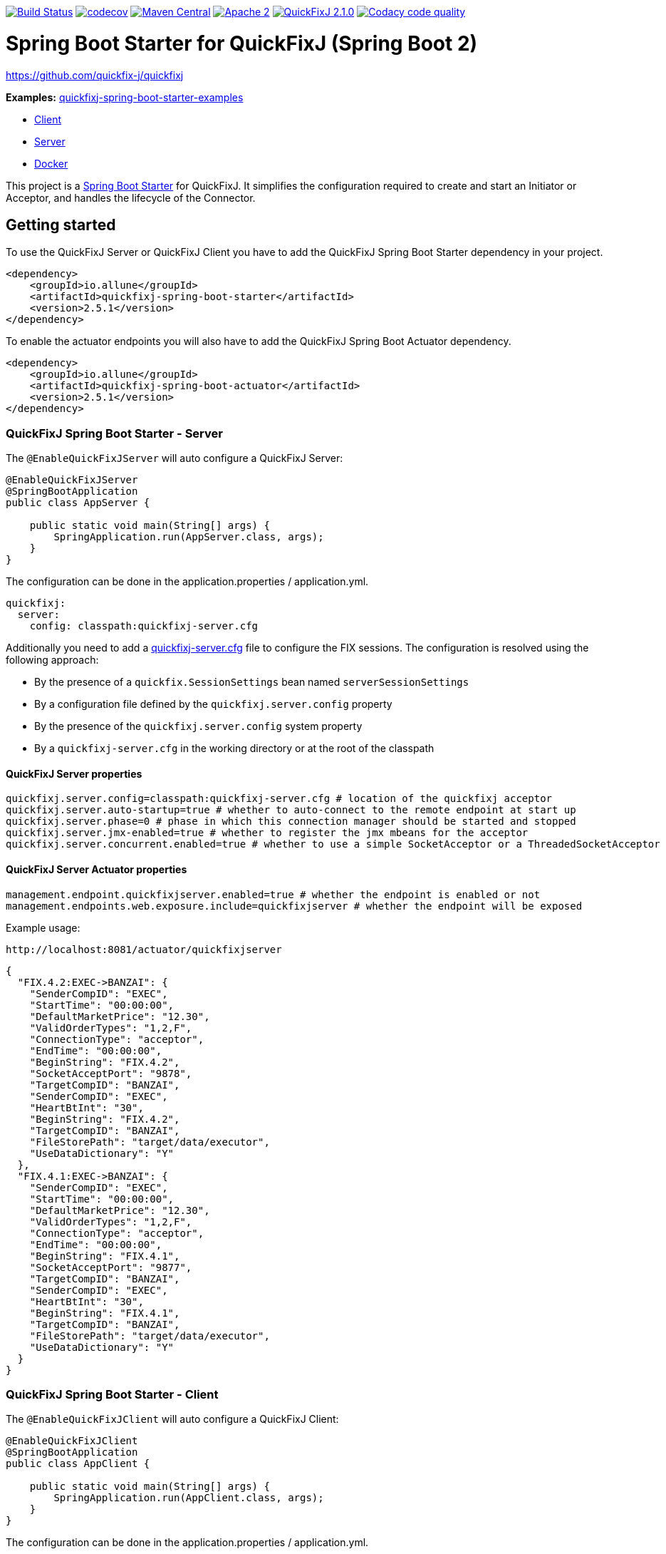 image:https://travis-ci.org/esanchezros/quickfixj-spring-boot-starter.svg?branch=2.0.x["Build Status", link="https://travis-ci.org/esanchezros/quickfixj-spring-boot-starter"]
image:https://codecov.io/gh/esanchezros/quickfixj-spring-boot-starter/branch/2.0.x/graph/badge.svg["codecov",link="https://codecov.io/gh/esanchezros/quickfixj-spring-boot-starter"]
image:https://img.shields.io/badge/maven%20central-v2.5.1-blue.svg["Maven Central",link="https://search.maven.org/#search%7Cga%7C1%7Ca%3A%22quickfixj-spring-boot-starter%22"]
image:https://img.shields.io/hexpm/l/plug.svg["Apache 2",link="http://www.apache.org/licenses/LICENSE-2.0"]
image:https://img.shields.io/badge/quickfixj-2.1.0-blue.svg["QuickFixJ 2.1.0", link="https://github.com/quickfix-j/quickfixj"]
image:https://api.codacy.com/project/badge/Grade/3fda9a73471c40e781617cfba9043950["Codacy code quality", link="https://www.codacy.com/app/esanchezros/quickfixj-spring-boot-starter?utm_source=github.com&utm_medium=referral&utm_content=esanchezros/quickfixj-spring-boot-starter&utm_campaign=Badge_Grade"]

= Spring Boot Starter for QuickFixJ (Spring Boot 2)

https://github.com/quickfix-j/quickfixj

*Examples:*
https://github.com/esanchezros/quickfixj-spring-boot-starter-examples[quickfixj-spring-boot-starter-examples]

* https://github.com/esanchezros/quickfixj-spring-boot-starter-examples/tree/master/quickfixj-spring-boot-starter-example-client[Client]
* https://github.com/esanchezros/quickfixj-spring-boot-starter-examples/tree/master/quickfixj-spring-boot-starter-example-server[Server]
* https://github.com/esanchezros/quickfixj-spring-boot-starter-examples/tree/master/quickfixj-spring-boot-starter-docker-examples[Docker]

This project is a https://spring.io/projects/spring-boot/[Spring Boot Starter] for QuickFixJ.
It simplifies the configuration required to create and start an Initiator or Acceptor, and handles the lifecycle of the Connector.

== Getting started

To use the QuickFixJ Server or QuickFixJ Client you have to add the QuickFixJ Spring Boot Starter dependency in your project.

[source,xml]
----
<dependency>
    <groupId>io.allune</groupId>
    <artifactId>quickfixj-spring-boot-starter</artifactId>
    <version>2.5.1</version>
</dependency>
----

To enable the actuator endpoints you will also have to add the QuickFixJ Spring Boot Actuator dependency.

[source,xml]
----
<dependency>
    <groupId>io.allune</groupId>
    <artifactId>quickfixj-spring-boot-actuator</artifactId>
    <version>2.5.1</version>
</dependency>
----

=== QuickFixJ Spring Boot Starter - Server

The `@EnableQuickFixJServer` will auto configure a QuickFixJ Server:

[source,java]
----
@EnableQuickFixJServer
@SpringBootApplication
public class AppServer {

    public static void main(String[] args) {
        SpringApplication.run(AppServer.class, args);
    }
}
----

The configuration can be done in the application.properties / application.yml.

[source,yml]
----
quickfixj:
  server:
    config: classpath:quickfixj-server.cfg
----

Additionally you need to add a https://www.quickfixj.org/usermanual/2.1.0/usage/configuration.html[quickfixj-server.cfg]
file to configure the FIX sessions.
The configuration is resolved using the following approach:

* By the presence of a `quickfix.SessionSettings` bean named `serverSessionSettings`
* By a configuration file defined by the `quickfixj.server.config` property
* By the presence of the `quickfixj.server.config` system property
* By a `quickfixj-server.cfg` in the working directory or at the root of the classpath

==== QuickFixJ Server properties

[source,properties]
----
quickfixj.server.config=classpath:quickfixj-server.cfg # location of the quickfixj acceptor
quickfixj.server.auto-startup=true # whether to auto-connect to the remote endpoint at start up
quickfixj.server.phase=0 # phase in which this connection manager should be started and stopped
quickfixj.server.jmx-enabled=true # whether to register the jmx mbeans for the acceptor
quickfixj.server.concurrent.enabled=true # whether to use a simple SocketAcceptor or a ThreadedSocketAcceptor
----

==== QuickFixJ Server Actuator properties

[source,properties]
----
management.endpoint.quickfixjserver.enabled=true # whether the endpoint is enabled or not
management.endpoints.web.exposure.include=quickfixjserver # whether the endpoint will be exposed
----

Example usage:

    http://localhost:8081/actuator/quickfixjserver

[source,json]
----
{
  "FIX.4.2:EXEC->BANZAI": {
    "SenderCompID": "EXEC",
    "StartTime": "00:00:00",
    "DefaultMarketPrice": "12.30",
    "ValidOrderTypes": "1,2,F",
    "ConnectionType": "acceptor",
    "EndTime": "00:00:00",
    "BeginString": "FIX.4.2",
    "SocketAcceptPort": "9878",
    "TargetCompID": "BANZAI",
    "SenderCompID": "EXEC",
    "HeartBtInt": "30",
    "BeginString": "FIX.4.2",
    "TargetCompID": "BANZAI",
    "FileStorePath": "target/data/executor",
    "UseDataDictionary": "Y"
  },
  "FIX.4.1:EXEC->BANZAI": {
    "SenderCompID": "EXEC",
    "StartTime": "00:00:00",
    "DefaultMarketPrice": "12.30",
    "ValidOrderTypes": "1,2,F",
    "ConnectionType": "acceptor",
    "EndTime": "00:00:00",
    "BeginString": "FIX.4.1",
    "SocketAcceptPort": "9877",
    "TargetCompID": "BANZAI",
    "SenderCompID": "EXEC",
    "HeartBtInt": "30",
    "BeginString": "FIX.4.1",
    "TargetCompID": "BANZAI",
    "FileStorePath": "target/data/executor",
    "UseDataDictionary": "Y"
  }
}
----

=== QuickFixJ Spring Boot Starter - Client

The `@EnableQuickFixJClient` will auto configure a QuickFixJ Client:

[source,java]
----
@EnableQuickFixJClient
@SpringBootApplication
public class AppClient {

    public static void main(String[] args) {
        SpringApplication.run(AppClient.class, args);
    }
}
----

The configuration can be done in the application.properties / application.yml.

[source,yml]
----
quickfixj:
  client:
    config: classpath:quickfixj-client.cfg
----

Additionally you need to add a https://www.quickfixj.org/usermanual/2.1.0/usage/configuration.html[quickfixj-client.cfg]
file to configure the FIX sessions.
The configuration is resolved using the following approach:

* By the presence of a `quickfix.SessionSettings` bean named `clientSessionSettings`
* By a configuration file defined by the `quickfixj.client.config` property
* By the presence of the `quickfixj.client.config` system property
* By a `quickfixj-client.cfg` in the working directory or at the root of the classpath

==== QuickFixJ Client properties

[source,properties]
----
quickfixj.client.config=classpath:quickfixj-client.cfg # location of the quickfixj initiator
quickfixj.client.auto-startup=true # whether to auto-connect to the remote endpoint at start up
quickfixj.client.phase=0 # phase in which this connection manager should be started and stopped
quickfixj.client.jmx-enabled=true # whether to register the jmx mbeans for the initiator
quickfixj.client.concurrent.enabled=true # whether to use a simple SocketInitiator or a ThreadedSocketInitiator
----

==== QuickFixJ Client Actuator properties

[source,properties]
----
management.endpoint.quickfixjclient.enabled=true # whether the endpoint is enabled or not
management.endpoints.web.exposure.include=quickfixjclient # whether the endpoint will be exposed
----

Example usage:

    http://localhost:8080/actuator/quickfixjclient

[source,json]
----
{
  "FIXT.1.1:BANZAI->EXEC": {
    "SenderCompID": "BANZAI",
    "StartTime": "00:00:00",
    "ConnectionType": "initiator",
    "EndTime": "00:00:00",
    "BeginString": "FIXT.1.1",
    "ReconnectInterval": "5",
    "TargetCompID": "EXEC",
    "DefaultApplVerID": "FIX.5.0",
    "SocketConnectHost": "localhost",
    "SenderCompID": "BANZAI",
    "HeartBtInt": "30",
    "BeginString": "FIXT.1.1",
    "TargetCompID": "EXEC",
    "FileStorePath": "target/data/banzai",
    "SocketConnectPort": "9881"
  },
  "FIX.4.2:BANZAI->EXEC": {
    "SenderCompID": "BANZAI",
    "StartTime": "00:00:00",
    "ConnectionType": "initiator",
    "EndTime": "00:00:00",
    "BeginString": "FIX.4.2",
    "ReconnectInterval": "5",
    "TargetCompID": "EXEC",
    "SocketConnectHost": "localhost",
    "SenderCompID": "BANZAI",
    "HeartBtInt": "30",
    "BeginString": "FIX.4.2",
    "TargetCompID": "EXEC",
    "FileStorePath": "target/data/banzai",
    "SocketConnectPort": "9878"
  }
}
----

=== Listening on quickfixj.Application messages

The QuickFixJ Spring Boot Starter provides a default implementation for the `quickfixj.Application` interface which publishes the messages received by the Server (Acceptor) and the Client (Initiator) as `ApplicationEvent`s.

If your application is only processing a subset of message types (i.e. `toAdmin`, `toApp`, `onCreate`, etc.) you will need to register an `EventListener` for these, with the appropriate message type as the only parameter for the listener method:

[source,java]
----
@EventListener
public void listenFromAdmin(FromAdmin fromAdmin) {
	...
}

@EventListener
public void listenFromApp(FromApp fromApp) {
	...
}

@EventListener
public void listenOnCreate(Create create) {
	...
}

@EventListener
public void listenOnLogon(Logon logon) {
	...
}

@EventListener
public void listenOnLogout(Logout logout) {
	...
}

@EventListener
public void listenToAdmin(ToAdmin toAdmin) {
	...
}

@EventListener
public void listenToApp(ToApp toApp) {
	...
}
----

In case the `EventListener` method throws an exception, this exception will be propagated up the `quickfix.Session#next()` method.
Depending on the value of `RejectMessageOnUnhandledException` in the quickfixj configuration file, the message will be redelivered or dismissed.

=== QuickFixJTemplate

The `QuickFixJTemplate` provides a synchronous client to perform requests, exposing a simple, template method API over the QuickFixJ client.

`@EnableQuickFixJServer` provides a `serverQuickFixJTemplate` bean and `@EnableQuickFixJClient` provides a `clientQuickFixJTemplate` bean than can be `Autowired` in the application.

[source,java]
----
@Autowire
private QuickFixJTemplate serverQuickFixJTemplate;

...

SessionID sessionID = serverAcceptor.getSessions().stream()
        .filter(sessId ->
                sessId.getBeginString().equals(fixVersion) &&
                        sessId.getTargetCompID().equals(targetId))
        .findFirst()
        .orElseThrow(RuntimeException::new);

OrderCancelRequest message = new OrderCancelRequest(
        new OrigClOrdID("123"),
        new ClOrdID("321"),
        new Symbol("LNUX"),
        new Side(Side.BUY));

serverQuickFixJTemplate.send(message, sessionID);

----

=== License and Acknowledgement

The QuickFixJ Spring Boot Starter is released under version 2.0 of the http://www.apache.org/licenses/LICENSE-2.0[Apache License].

This code includes software developed by http://www.quickfixengine.org/[quickfixengine.org].
